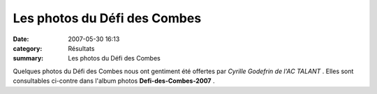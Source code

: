 Les photos du Défi des Combes
=============================

:date: 2007-05-30 16:13
:category: Résultats
:summary: Les photos du Défi des Combes

Quelques photos du Défi des Combes nous ont gentiment été offertes par *Cyrille Godefrin de l'AC TALANT* . Elles sont consultables ci-contre dans l'album photos **Defi-des-Combes-2007** .
